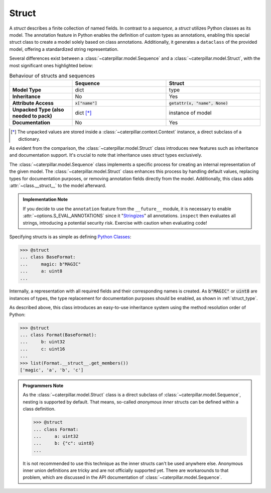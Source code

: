 .. _datamodel_standard_struct:

Struct
======

A *struct* describes a finite collection of named fields. In contrast to a *sequence*, a *struct*
utilizes Python classes as its model. The annotation feature in Python enables the definition of
custom types as annotations, enabling this special struct class to create a model solely based on
class annotations. Additionally, it generates a ``dataclass`` of the provided model, offering a
standardized string representation.

Several differences exist between a :class:`~caterpillar.model.Sequence` and a
:class:`~caterpillar.model.Struct`, with the most significant ones highlighted below:


.. list-table:: Behaviour of structs and sequences
    :header-rows: 1
    :widths: 10, 15, 15
    :stub-columns: 1

    * -
      - Sequence
      - Struct
    * - Model Type
      - dict
      - type
    * - Inheritance
      - No
      - Yes
    * - Attribute Access
      - :code:`x["name"]`
      - :code:`getattr(x, "name", None)`
    * - Unpacked Type (also needed to pack)
      - dict [*]_
      - instance of model
    * - Documentation
      - No
      - Yes


.. [*] The unpacked values are stored inside a :class:`~caterpillar.context.Context` instance, a direct subclass of a dictionary.

As evident from the comparison, the :class:`~caterpillar.model.Struct` class introduces new features such as
inheritance and documentation support. It's crucial to note that inheritance uses
struct types exclusively.

The :class:`~caterpillar.model.Sequence` class implements a specific process for creating an internal representation
of the given model. The :class:`~caterpillar.model.Struct` class enhances this process by handling default values, replacing
types for documentation purposes, or removing annotation fields directly from the model. Additionally,
this class adds :attr:`~class.__struct__` to the model afterward.

.. admonition:: Implementation Note

    If you decide to use the ``annotation`` feature from the ``__future__`` module, it is necessary to
    enable :attr:`~options.S_EVAL_ANNOTATIONS` since it "`Stringizes`_" all annotations. ``inspect`` then
    evaluates all strings, introducing a potential security risk. Exercise with caution when evaluating code!

Specifying structs is as simple as defining `Python Classes`_:

.. code-block:: python

    >>> @struct
    ... class BaseFormat:
    ...     magic: b"MAGIC"
    ...     a: uint8
    ...

Internally, a representation with all required fields and their corresponding names is
created. As :code:`b"MAGIC"` or :code:`uint8` are instances of types, the type replacement
for documentation purposes should be enabled, as shown in :ref:`struct_type`.

As described above, this class introduces an easy-to-use inheritance system using the method
resolution order of Python:

.. code-block:: python

    >>> @struct
    ... class Format(BaseFormat):
    ...     b: uint32
    ...     c: uint16
    ...
    >>> list(Format.__struct__.get_members())
    ['magic', 'a', 'b', 'c']

.. admonition:: Programmers Note

    As the :class:`~caterpillar.model.Struct` class is a direct subclass of :class:`~caterpillar.model.Sequence`, nesting is supported
    by default. That means, so-called *anonymous inner* structs can be defined within a class
    definition.

    .. code-block:: python

        >>> @struct
        ... class Format:
        ...     a: uint32
        ...     b: {"c": uint8}
        ...

    It is not recommended to use this technique as the inner structs can't be used anywhere else.
    Anonymous inner union definitions are tricky and are not officially supported yet. There are
    workarounds to that problem, which are discussed in the API documentation of :class:`~caterpillar.model.Sequence`.

.. _Stringizes: https://docs.python.org/3/howto/annotations.html#manually-un-stringizing-stringized-annotations
.. _Python Classes: https://docs.python.org/3/reference/compound_stmts.html#class